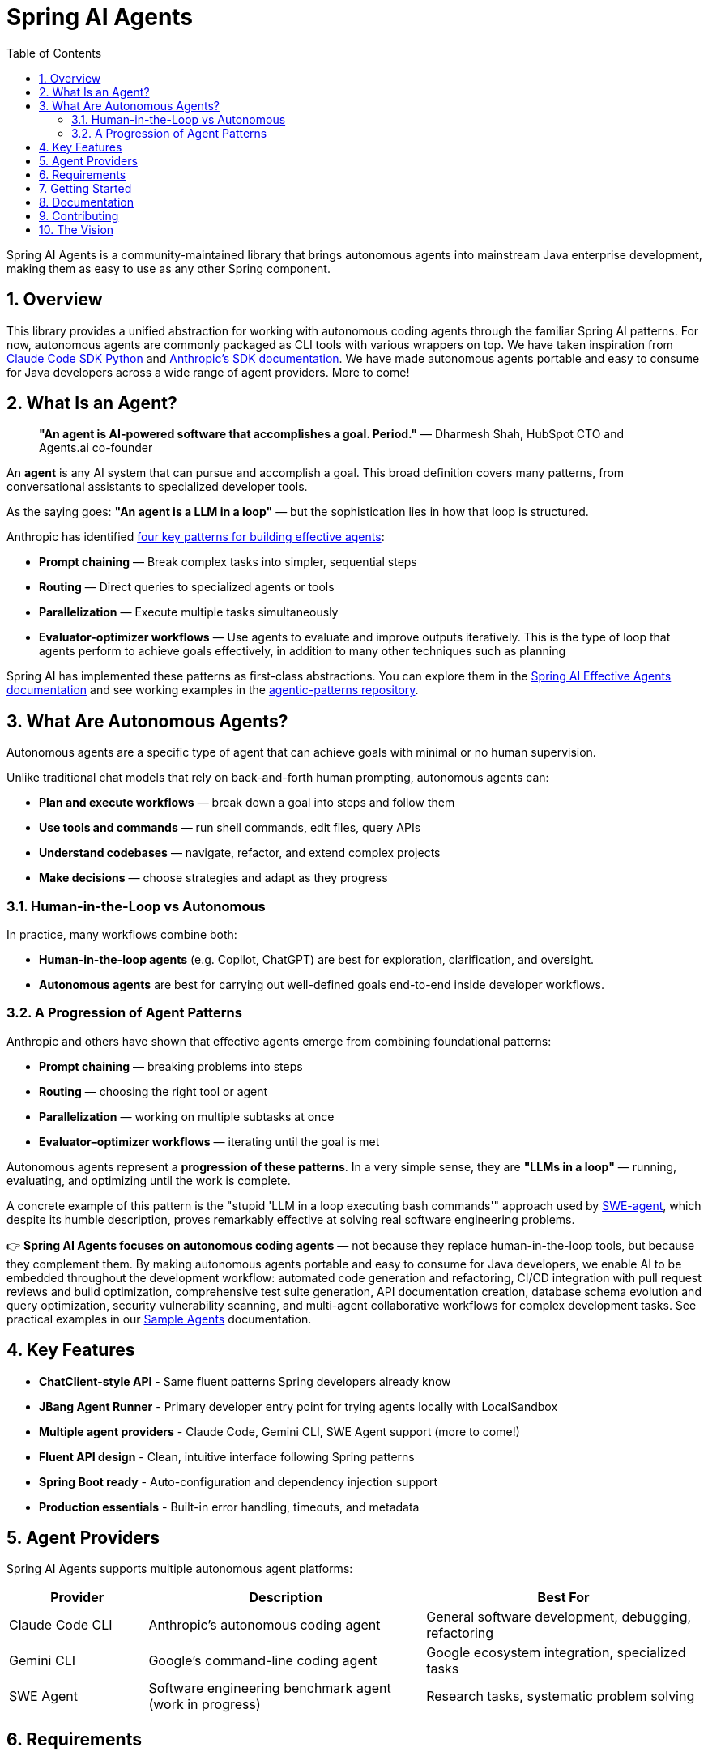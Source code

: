= Spring AI Agents
:page-title: Spring AI Agents
:toc: left
:tabsize: 2
:sectnums:

Spring AI Agents is a community-maintained library that brings autonomous agents into mainstream Java enterprise development, making them as easy to use as any other Spring component.

== Overview

This library provides a unified abstraction for working with autonomous coding agents through the familiar Spring AI patterns. For now, autonomous agents are commonly packaged as CLI tools with various wrappers on top. We have taken inspiration from https://github.com/anthropics/claude-code-sdk-python[Claude Code SDK Python] and https://docs.anthropic.com/en/docs/claude-code/sdk[Anthropic's SDK documentation]. We have made autonomous agents portable and easy to consume for Java developers across a wide range of agent providers. More to come!

== What Is an Agent?

> **"An agent is AI-powered software that accomplishes a goal. Period."**
> — Dharmesh Shah, HubSpot CTO and Agents.ai co-founder

An **agent** is any AI system that can pursue and accomplish a goal. This broad definition covers many patterns, from conversational assistants to specialized developer tools.

As the saying goes: *"An agent is a LLM in a loop"* — but the sophistication lies in how that loop is structured.

Anthropic has identified https://www.anthropic.com/engineering/building-effective-agents[four key patterns for building effective agents]:

* **Prompt chaining** — Break complex tasks into simpler, sequential steps
* **Routing** — Direct queries to specialized agents or tools
* **Parallelization** — Execute multiple tasks simultaneously  
* **Evaluator-optimizer workflows** — Use agents to evaluate and improve outputs iteratively. This is the type of loop that agents perform to achieve goals effectively, in addition to many other techniques such as planning

Spring AI has implemented these patterns as first-class abstractions. You can explore them in the https://docs.spring.io/spring-ai/reference/1.1-SNAPSHOT/api/effective-agents.html[Spring AI Effective Agents documentation] and see working examples in the https://github.com/spring-projects/spring-ai-examples/tree/main/agentic-patterns[agentic-patterns repository].

== What Are Autonomous Agents?

Autonomous agents are a specific type of agent that can achieve goals with minimal or no human supervision.

Unlike traditional chat models that rely on back-and-forth human prompting, autonomous agents can:

* **Plan and execute workflows** — break down a goal into steps and follow them
* **Use tools and commands** — run shell commands, edit files, query APIs
* **Understand codebases** — navigate, refactor, and extend complex projects
* **Make decisions** — choose strategies and adapt as they progress

=== Human-in-the-Loop vs Autonomous

In practice, many workflows combine both:

* **Human-in-the-loop agents** (e.g. Copilot, ChatGPT) are best for exploration, clarification, and oversight.
* **Autonomous agents** are best for carrying out well-defined goals end-to-end inside developer workflows.

=== A Progression of Agent Patterns

Anthropic and others have shown that effective agents emerge from combining foundational patterns:

* **Prompt chaining** — breaking problems into steps
* **Routing** — choosing the right tool or agent
* **Parallelization** — working on multiple subtasks at once
* **Evaluator–optimizer workflows** — iterating until the goal is met

Autonomous agents represent a **progression of these patterns**. In a very simple sense, they are *"LLMs in a loop"* — running, evaluating, and optimizing until the work is complete.

A concrete example of this pattern is the "stupid 'LLM in a loop executing bash commands'" approach used by https://github.com/SWE-agent/mini-swe-agent[SWE-agent], which despite its humble description, proves remarkably effective at solving real software engineering problems.

👉 **Spring AI Agents focuses on autonomous coding agents** — not because they replace human-in-the-loop tools, but because they complement them. By making autonomous agents portable and easy to consume for Java developers, we enable AI to be embedded throughout the development workflow: automated code generation and refactoring, CI/CD integration with pull request reviews and build optimization, comprehensive test suite generation, API documentation creation, database schema evolution and query optimization, security vulnerability scanning, and multi-agent collaborative workflows for complex development tasks. See practical examples in our xref:samples.adoc[Sample Agents] documentation.

== Key Features

* **ChatClient-style API** - Same fluent patterns Spring developers already know
* **JBang Agent Runner** - Primary developer entry point for trying agents locally with LocalSandbox
* **Multiple agent providers** - Claude Code, Gemini CLI, SWE Agent support (more to come!)
* **Fluent API design** - Clean, intuitive interface following Spring patterns
* **Spring Boot ready** - Auto-configuration and dependency injection support
* **Production essentials** - Built-in error handling, timeouts, and metadata

== Agent Providers

Spring AI Agents supports multiple autonomous agent platforms:

[cols="1,2,2"]
|===
|Provider |Description |Best For

|Claude Code CLI
|Anthropic's autonomous coding agent
|General software development, debugging, refactoring

|Gemini CLI  
|Google's command-line coding agent
|Google ecosystem integration, specialized tasks

|SWE Agent
|Software engineering benchmark agent (work in progress)
|Research tasks, systematic problem solving
|===

== Requirements

* Java 17 or higher
* Maven 3.6.3 or higher
* Agent CLI tools installed (Claude, Gemini, etc.)
* Valid API keys for your chosen providers

== Getting Started

Get started using Spring AI Agents by following our xref:getting-started.adoc[Getting Started] guide.

== Documentation

* xref:jbang-runner.adoc[JBang Agent Runner] - Primary developer entry point for trying agents locally
* xref:api/agentclient.adoc[AgentClient API] - Learn the core API for running autonomous tasks
* xref:api/agentclient-vs-chatclient.adoc[AgentClient vs ChatClient] - See how AgentClient follows ChatClient patterns
* xref:api/claude-code-sdk.adoc[Claude Code SDK] - Java integration with Claude Code CLI
* xref:api/gemini-cli-sdk.adoc[Gemini CLI SDK] - Java integration with Gemini CLI
* xref:samples.adoc[Sample Agents] - Real-world agent examples and patterns

== Contributing

We welcome contributions to Spring AI Agents! Please see our xref:contribution-guidelines.adoc[Contribution Guidelines] for more information on how to get involved.

== The Vision

Spring AI Agents brings autonomous code reasoning and tool use into mainstream Java enterprise development. By following Spring AI's proven patterns and conventions, we make autonomous agents accessible to every Spring developer while maintaining the full power that makes autonomous agents revolutionary for software development tasks.